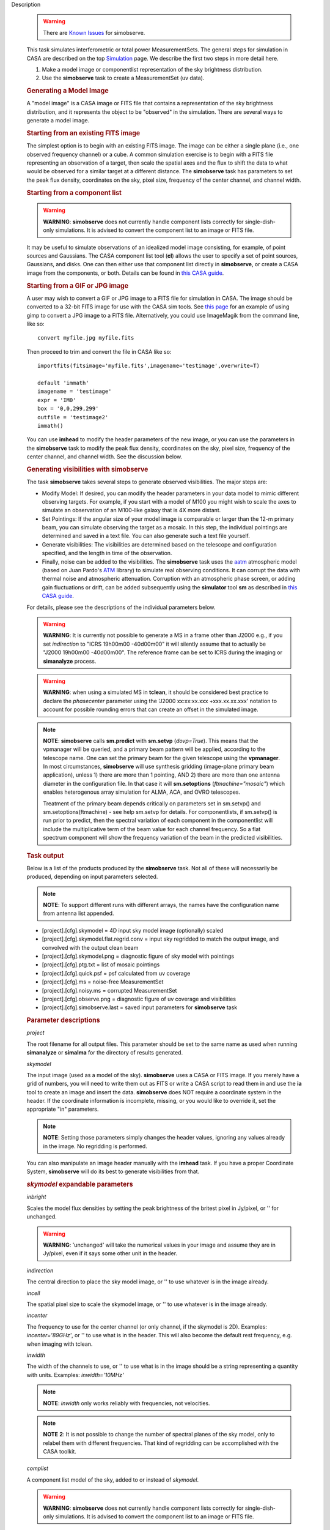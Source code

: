 

.. _Description:

Description

   .. warning:: There are `Known Issues <../../notebooks/introduction.html#Known-Issues>`__ for simobserve.
   
   This task simulates interferometric or total power
   MeasurementSets. The general steps for simulation in CASA are
   described on the top
   `Simulation <../../notebooks/simulation.ipynb>`__
   page. We describe the first two steps in more detail here.
   
   #. Make a model image or componentlist representation of the sky
      brightness distribution.
   #. Use the **simobserve** task to create a MeasurementSet (uv
      data).
   
   .. rubric:: Generating a Model Image
   
   A "model image" is a CASA image or FITS file that contains a
   representation of the sky brightness distribution, and it
   represents the object to be "observed" in the simulation. There
   are several ways to generate a model image.
   
   .. rubric:: Starting from an existing FITS image
   
   The simplest option is to begin with an existing FITS image. The
   image can be either a single plane (i.e., one observed frequency
   channel) or a cube. A common simulation exercise is to begin with
   a FITS file representing an observation of a target, then scale
   the spatial axes and the flux to shift the data to what would be
   observed for a similar target at a different distance. The
   **simobserve** task has parameters to set the peak flux density,
   coordinates on the sky, pixel size, frequency of the center
   channel, and channel width.
   
   .. rubric:: Starting from a component list
   
   .. warning:: **WARNING**: **simobserve** does not currently handle component
      lists correctly for single-dish-only simulations. It is advised
      to convert the component list to an image or FITS file.
   
   It may be useful to simulate observations of an idealized model
   image consisting, for example, of point sources and Gaussians. The
   CASA component list tool (**cl**) allows the user to specify a set
   of point sources, Gaussians, and disks. One
   can then either use that component list directly
   in **simobserve**, or create a CASA image from the components, or
   both. Details can be found in `this CASA
   guide <http://casaguides.nrao.edu/index.php?title=Simulation_Guide_Component_Lists_%28CASA_6.5.3%29>`__.
   
   .. rubric:: Starting from a GIF or JPG image
   
   A user may wish to convert a GIF or JPG image to a FITS file for
   simulation in CASA. The image should be converted to a 32-bit FITS
   image for use with the CASA sim tools. See `this
   page <http://casaguides.nrao.edu/index.php?title=Convert_jpg_to_fits>`__
   for an example of using gimp to convert a JPG image to a FITS
   file. Alternatively, you could use ImageMagik from the command
   line, like so:
   
   ::
   
      convert myfile.jpg myfile.fits
   
   Then proceed to trim and convert the file in CASA like so:
   
   ::
   
      importfits(fitsimage='myfile.fits',imagename='testimage',overwrite=T)

      default 'immath'
      imagename = 'testimage'
      expr = 'IM0'
      box = '0,0,299,299'
      outfile = 'testimage2'
      immath()
   
   You can use **imhead** to modify the header parameters of the new
   image, or you can use the parameters in the **simobserve** task to
   modify the peak flux density, coordinates on the sky, pixel size,
   frequency of the center channel, and channel width. See the
   discussion below.

   
   .. rubric:: Generating visibilities with simobserve
   
   The task **simobserve** takes several steps to generate observed
   visibilities. The major steps are:
   
   -  Modify Model: If desired, you can modify the header parameters
      in your data model to mimic different observing targets. For
      example, if you start with a model of M100 you might wish to
      scale the axes to simulate an observation of an M100-like
      galaxy that is 4X more distant.
   -  Set Pointings: If the angular size of your model image is
      comparable or larger than the 12-m primary beam, you can
      simulate observing the target as a mosaic. In this step, the
      individual pointings are determined and saved in a text file.
      You can also generate such a text file yourself.
   -  Generate visibilities: The visibilities are determined based on
      the telescope and configuration specified, and the length in
      time of the observation.
   -  Finally, noise can be added to the visibilities. The
      **simobserve** task uses the
      `aatm <http://www.mrao.cam.ac.uk/%7Ebn204/alma/atmomodel.html>`__
      atmospheric model (based on Juan Pardo's
      `ATM <http://cab.inta-csic.es/users/jrpardo/class_atm.html>`__
      library) to simulate real observing conditions. It can corrupt
      the data with thermal noise and atmospheric attenuation.
      Corruption with an atmospheric phase screen, or adding gain
      fluctuations or drift, can be added subsequently using the
      **simulator** tool **sm** as described in `this CASA
      guide <https://casaguides.nrao.edu/index.php?title=Corrupting_Simulated_Data_%28Simulator_Tool%29>`__.
   
   For details, please see the descriptions of the individual
   parameters below.
   
   .. warning:: **WARNING**: It is currently not possible to generate a MS in a
      frame other than J2000 e.g., if you set *indirection* to "ICRS
      19h00m00 -40d00m00" it will silently assume that to actually be
      "J2000 19h00m00 -40d00m00". The reference frame can be set to
      ICRS during the imaging or **simanalyze** process.
   
   .. warning:: **WARNING**: when using a simulated MS in **tclean**, it should
      be considered best practice to declare the *phasecenter*
      parameter using the 'J2000 xx:xx:xx.xxx +xxx.xx.xx.xxx'
      notation to account for possible rounding errors that can
      create an offset in the simulated image.
   
   .. note:: **NOTE**: **simobserve** calls **sm.predict** with
      **sm.setvp** (*dovp=True*). This means that the vpmanager will
      be queried, and a primary beam pattern will be applied,
      according to the telescope name. One can set the primary beam
      for the given telescope using the **vpmanager**. In most
      circumstances, **simobserve** will use synthesis gridding
      (image-plane primary beam application), unless 1) there are
      more than 1 pointing, AND 2) there are more than one antenna
      diameter in the configuration file. In that case it will
      **sm.setoptions** (*ftmachine="mosaic"*) which enables
      heterogenous array simulation for ALMA, ACA, and OVRO
      telescopes.
   
      Treatment of the primary beam depends critically on parameters
      set in sm.setvp() and sm.setoptions(ftmachine) - see help
      sm.setvp for details. For componentlists, if sm.setvp() is run
      prior to predict, then the spectral variation of each component
      in the componentlist will include the multiplicative term of
      the beam value for each channel frequency. So a flat spectrum
      component will show the frequency variation of the beam in the
      predicted visibilities.
   
   .. rubric:: Task output

   Below is a list of the products produced by the **simobserve**
   task. Not all of these will necessarily be produced, depending on
   input parameters selected.
   
   .. note:: **NOTE**: To support different runs with different arrays, the
      names have the configuration name from antenna list appended.
   
   -  [project].[cfg].skymodel = 4D input sky model image
      (optionally) scaled
   -  [project].[cfg].skymodel.flat.regrid.conv = input sky regridded
      to match the output image, and convolved with the output clean
      beam
   -  [project].[cfg].skymodel.png = diagnostic figure of sky model
      with pointings
   -  [project].[cfg].ptg.txt = list of mosaic pointings
   -  [project].[cfg].quick.psf = psf calculated from uv coverage
   -  [project].[cfg].ms = noise-free MeasurementSet
   -  [project].[cfg].noisy.ms = corrupted MeasurementSet
   -  [project].[cfg].observe.png = diagnostic figure of uv coverage
      and visibilities
   -  [project].[cfg].simobserve.last = saved input parameters for
      **simobserve** task

   
   .. rubric:: Parameter descriptions

   *project*
   
   The root filename for all output files. This parameter should be
   set to the same name as used when running **simanalyze** or
   **simalma** for the directory of results generated.
   
   *skymodel*
   
   The input image (used as a model of the sky). **simobserve** uses
   a CASA or FITS image. If you merely have a grid of numbers, you
   will need to write them out as FITS or write a CASA script to read
   them in and use the **ia** tool to create an image and insert the
   data. **simobserve** does NOT require a coordinate system in the
   header. If the coordinate information is incomplete, missing, or
   you would like to override it, set the appropriate "in"
   parameters.
   
   .. note:: **NOTE**: Setting those parameters simply changes the header
      values, ignoring any values already in the image. No regridding
      is performed.
   
   You can also manipulate an image header manually with the
   **imhead** task. If you have a proper Coordinate System,
   **simobserve** will do its best to generate visibilities from
   that.
   
   .. rubric:: *skymodel* expandable parameters

   *inbright*
   
   Scales the model flux densities by setting the peak brightness of
   the britest pixel in Jy/pixel, or '' for unchanged.
   
   .. warning:: **WARNING**: 'unchanged' will take the numerical values in your
      image and assume they are in Jy/pixel, even if it says some
      other unit in the header.
   
   *indirection*
   
   The central direction to place the sky model image, or '' to use
   whatever is in the image already.
   
   *incell*
   
   The spatial pixel size to scale the skymodel image, or '' to use
   whatever is in the image already.
   
   *incenter*
   
   The frequency to use for the center channel (or only channel, if
   the skymodel is 2D). Examples: *incenter='89GHz'*, or '' to use
   what is in the header. This will also become the default rest frequency, e.g. when imaging with tclean.
   
   *inwidth*
   
   The width of the channels to use, or '' to use what is in the
   image should be a string representing a quantity with units.
   Examples: *inwidth='10MHz'*
   
   .. note:: **NOTE**: *inwidth* only works reliably with frequencies, not
      velocities.
   
   .. note:: **NOTE** **2**: It is not possible to change the number of
      spectral planes of the sky model, only to relabel them with
      different frequencies. That kind of regridding can be
      accomplished with the CASA toolkit.

   
   *complist*
   
   A component list model of the sky, added to or instead of
   *skymodel*.
   
   .. warning:: **WARNING**: **simobserve** does not currently handle component
      lists correctly for single-dish-only simulations. It is advised
      to convert the component list to an image or FITS file.
   
   .. rubric:: complist expandable parameters
   
   *compwidth*
   
   The bandwidth of components; if simulating from components only,
   this defines the bandwidth of the MS and output images.
   
   *comp_nchan*
   
   The number of channels in the output MS. Validated only for a
   positive integer number of channels, this parameter assumes a flat
   spectrum and equal spacing when setting the channel width in the
   output MS. Since variation in channel width as a function of
   frequency is not currently supported, it is not advised to use
   this parameter to simulate observations with spectral index or
   large fractional bandwidth (use a skymodel image instead).

   
   *setpointings*
   
   If True, **simobserve** calculates a map of pointings based on a
   set of sub-parameters and generates a pointing file. If False, it
   will read the pointings from the parameter *ptgfile*.
   
   .. rubric:: *setpointings=True* expandable parameters
   
   *integration*
   
   Sets the time interval for each integration. Also used with
   *setpointings=False*. Examples: *integration='10s'*
   
   .. note:: **NOTE**: To simulate a 'scan' longer than one integration, use
      *setpointings* to generate a pointing file, and then edit the
      file to increase the time at each point to be larger than the
      parameter integration time.
   
   *direction*
   
   The mosaic center direction. If left unset, **simobserve** will
   use the center of the skymodel image. Examples: *direction= 'J2000
   19h00m00 -40d00m00';* can optionally be a list of pointings,
   otherwise **simobserve** will cover a region of size *mapsize*
   according to *maptype*.
   
   *mapsize*
   
   The angular size of mosaic map to simulate. Set to '' to cover the
   model image.
   
   *maptype*
   
   How to calculate the pointings for the mosaic observation.
   'hexagonal', 'square' (rectangular raster), 'ALMA' for the same
   hex algorithm as the ALMA Cycle 1 OT or 'ALMA2012' for the
   algorithm used in the Cycle 0 OT.
   
   *pointingspacing*
   
   Spacing in between primary beams. "0.25PB" to use 1/4 of the
   primary beam FWHM, "nyquist" will use :math:`\lambda/d/2`, '' will
   use :math:`\lambda/d/\sqrt(3)` for INT, :math:`\lambda/d/3` for
   SD.
   
   .. rubric:: *setpointings=False* expandable parameters
   
   *ptgfile*
   
   A text file specifying directions in the following format, with
   optional integration times, e.g.,
   
   ::
   
      #Epoch     RA          DEC      TIME(optional)
      J2000 23h59m28.10 -019d52m12.35 10.0
   
   If the time column is not present in the file, it will use
   'integration' for all pointings.
   
   .. note:: **NOTE**: At this time the file should contain only science
      pointings: **simobserve** will observe these, then optionally
      the calibrator, then the list of science pointings again, etc,
      until totaltime is used up.

   
   *obsmode*
   
   Sets the observation mode to calculate visibilities from a
   skymodel image (which may have been modified above), an optional
   component list, and a pointing file (which also may have been
   generated above). This parameter takes two possible values:
   
   -  interferometer (or int)
   -  singledish (or sd)
   
   If simulating from a component list, you should specify
   *compwidth*, the desired bandwidth. There is not currently a way
   to specify the spectrum of a component, so simulations from a
   componentlist only will be continuum (1 chan).
   
   .. rubric:: *obsmode* expandable parameters ('int' or 'sd')
   
   *refdate*
   
   The date of simulated observation. Examples:
   *refdate='2014/05/21'*
   
   *hourangle*
   
   The hour angle of observation, given as a string of various
   possible formats. E.g., "-3:00:00", or "5h". The default setting
   for this parameter is *hourangle='transit'*, which is equivalent
   to 0h.
   
   *totaltime*
   
   The total time of an observation. Examples: *totaltime='7200s'* or
   if a number without units, interpreted as the number of times to
   repeat the mosaic.
   
   .. rubric:: *obsmode='int' expandable parameters*
   
   *antennalist*
   
   ASCII file containing antenna positions. Each row has x, y, and z
   coordinates and antenna diameter and name; header lines are
   required to specify the observatory name and coordinate system. If
   the configuration file does not include antenna names, the station
   name will be used instead.
   
   ::
   
      #observatory=ALMA
      #COFA=-67.75,-23.02
      #coordsys=LOC (local tangent plane)
      # uid___A002_Xdb6217_X55ec_target.ms
      # x             y               z             diam  station  ant 
      -5.850273514   -125.9985379    -1.590364043   12.   A058     DA41
      -19.90369337    52.82680653    -1.892119601   12.   A023     DA42
      13.45860758    -5.790196849    -2.087805181   12.   A035     DA43
      5.606192499     7.646657746    -2.087775605   12.   A001     DA44
      24.10057423    -25.95933768    -2.08466565    12.   A036     DA45
   
   Standard array configuration files are found in your CASA data
   repository, os.getenv("CASAPATH").split()[0]+"/data/alma/simmos/".
   A string of the form "alma;0.5arcsec" will be parsed into a full
   12m ALMA configuration. If *antennalist=' '*, **simobserve** will
   not produce an interferometric MS. If simulating total power
   observations, be sure to accurately set the parameter
   *sdantlist*. 
   
   *caldirection*
   
   An unresolved calibrator can be observed interleaved with the
   science pointings. The calibrator is implemented as a point source
   clean component with this specified direction and
   flux= *calflux*.
   
   *calflux*
   
   Sets the flux density for the calibrator. Default is set to
   *calflux='1Jy'*.
   
   .. rubric:: *obsmode='sd' expandable parameters*
   
   *sdantlist*
   
   Single-dish antenna position file. If simulating total power
   observations, be sure to accurately set the
   parameter *sdantlist*. If this parameter is left unset,
   **simobserve** assumes the default configuration file for a single
   dish simulation (even if the configuration file is explicitly
   specified in *antennalist*). Default: *sdantlist='aca.tp.cfg'.*
   
   *sdant*
   
   The index of the antenna in the list to use for total power.
   Defaults to the first antenna on the list (*sdant=0*).
   Heterogeneous total power "arrays" are not currently supported.
   
   *thermalnoise*
   
   Adds thermal noise to the synthesized data. This parameter takes
   two possible values (not including unset ' '):
   
   -  tsys-atm: J. Pardo's ATM library will be used to construct an
      atmospheric profile for the ALMA site: altitude 5000m, ground
      pressure 650mbar, relhum=20%, a water layer of *user_pwv* at
      altitude of 2km, the sky brightness temperature returned by
      ATM, and internally tabulated receiver temperatures
   -  tsys-manual: instead of using the ATM model, specify the zenith
      sky brightness and opacity manually. Noise is added and then
      the visibility flux scale is referenced above the atmosphere. 
   
   In either mode, noise is calculated using the following
   assumptions:
   
   -  an antenna spillover efficiency of 0.96,
   -  taper of 0.86,
   -  surface accuracy of 25 and 300 microns for ALMA and EVLA,
      respectively, using the Ruze formula for surface efficiency,
   -  correlator efficiencies of 0.95 and 0.91 for ALMA and EVLA, and
   -  receiver temperatures:
   
      -  for ALMA: 25, 30, 40, 42, 50, 50, 72, 135, 105, 230 K
         interpolated between 35, 75, 110, 145, 185, 230, 345, 409,
         675, 867 GHz
      -  for EVLA: 500, 70, 60, 55, 100, 130, 350 K interpolated
         between 0.33, 1.47, 4.89, 8.44, 22.5, 33.5, 43.3 GHz
      -  for SMA: 67, 116, 134, 500 K interpolated between 212, 310,
         383, 660 GHz
   
   These are only approximate numbers and do not take into account
   performance at edges of receiver bands, nor are they guaranteed to
   reflect the most recent measurements. Caveat emptor. Use the
   **sm** tool to add noise if you want more precise control, and use
   the ALMA exposure time calculator for sensitivity numbers in
   proposals.
   
   .. rubric:: *thermalnoise* expandable parameters
   
   *t_ground*
   
   The ambient ground/spillover temperature in K.
   
   *seed*
   
   Random number seed for noise generation.
   
   .. rubric:: *thermalnoise='tsys-atm'* expandable parameters
   
   *user_pwv*
   
   The precipitable water vapor at zenith if constructing an
   atmospheric model.
   
   *thermalnoise='tsys-manual'* expandable parameters
   
   *t_sky*
   
   The atmospheric temperature in K.
   
   *tau0*
   
   The zenith opacity at observing frequency. See
   `here <https://casaguides.nrao.edu/index.php/Corrupt>`__ for more
   information on noise, in particular how to add a phase screen
   using the toolkit.

   
   *leakage*
   
   Adds cross polarization corruption of this fractional magnitude.
   
   *graphics*
   
   View plots on the screen, saved to file, both, or neither.
   
   *verbose*
   
   Turns on or off the printing of extra information to the logger
   and terminal.
   
   *overwrite*
   
   Overwrites existing files in the project subdirectory. Default:
   False
   

.. _Examples:

Examples
   This example was taken from the simulation CASAguide located
   `here <https://casaguides.nrao.edu/index.php/Simulation_Guide_Component_Lists_(CASA_5.1)>`__.
   
   ::
   
      default("simobserve")
      project = "FITS_list"
      skymodel = "Gaussian.fits"
      inwidth = "1GHz"
      complist = 'point.cl'
      compwidth = '1GHz'
      direction = "J2000 10h00m00.0s -30d00m00.0s"
      obsmode = "int"
      antennalist = 'alma.cycle5.1.cfg'
      totaltime = "28800s"
      mapsize = "10arcsec"
      thermalnoise = ''
      simobserve()
   
   This example demonstrates the use of the *comp_nchan* parameter to
   simulate a disk and produce a multi-channel MS (with a flat
   spectrum).
   
   ::
   
      simobserve(project="test_project",
                 complist="complist.cl",
                 compwidth="2000.00MHz",
                 comp_nchan=128,
                 integration="6.05s",
                 mapsize=['11.51arcsec'],
                 hourangle="1.5h",
                 totaltime="677.6s",
                 antennalist="antennalist.cfg2",
                 sdantlist="aca.tp.cfg",
                 thermalnoise="")
                 
   This example shows how to assign a central rest-frequency and channel width to a simulated image cube.
   
   ::
   
      imobserve(project=‘model_cube’, skymodel=‘skymodel.image', inwidth='0.4MHz', antennalist='alma.cycle6.1.cfg', direction="J2000 16h59m41.63s -40d03m43.61s", obsmode="int", mapsize="2arcmin", totaltime="1800s", thermalnoise='', incenter='86.6425GHz')
      
   This produces a data cube with a central rest-frequency of 86.6425 GHz and a channel width of 0.4 MHz. Note the `Known Issue for simobserve <../../notebooks/introduction.ipynb#Known-Issues>`__ that inwidth should not be specified in km/s.

.. _Development:

Development
   No additional development details

